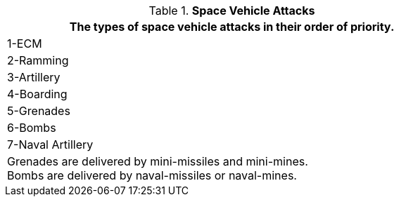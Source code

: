 // Table 38.2 Space Vehicle Attacks
.*Space Vehicle Attacks*
[width="75%",cols="^",frame="all", stripes="even"]
|===
<|The types of space vehicle attacks in their order of priority. 

|1-ECM

|2-Ramming

|3-Artillery

|4-Boarding

|5-Grenades

|6-Bombs

|7-Naval Artillery

<|Grenades are delivered by mini-missiles and mini-mines. +
Bombs are delivered by naval-missiles or naval-mines.
|===
